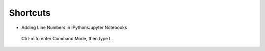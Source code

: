 Shortcuts
#########


* Adding Line Numbers in IPython/Jupyter Notebooks
 Ctrl-m to enter Command Mode, then type L.
